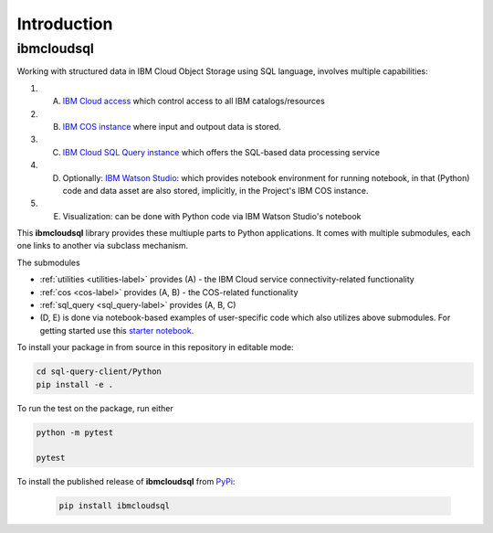 Introduction
================================================

ibmcloudsql
------------------------

Working with structured data in IBM Cloud Object Storage using SQL language, involves multiple capabilities:

1. (A) `IBM Cloud access <https://cloud.ibm.com/docs/iam?topic=iam-manapikey>`_ which control access to all IBM catalogs/resources
2. (B) `IBM COS instance <https://www.ibm.com/cloud/object-storage>`_ where input and outpout data is stored.
3. (C) `IBM Cloud SQL Query instance <https://www.ibm.com/cloud/sql-query>`_ which offers the SQL-based data processing service
4. (D) Optionally: `IBM Watson Studio <https://www.ibm.com/cloud/watson-studio>`_: which provides notebook environment for running notebook, in that (Python) code and data asset are also stored, implicitly, in the Project's IBM COS instance.
5. (E) Visualization: can be done with Python code via IBM Watson Studio's notebook

..
    6. (F) Visualization: can be done via  ...
    7. (G) The back-end server may be running on `IBM Cloud Function <https://cloud.ibm.com/functions/>`_ 

This **ibmcloudsql** library provides these multiuple parts to Python applications. It comes with multiple submodules, each one links to another via subclass mechanism.

..  package extends the functionality of `ibmcloudsql <https://github.com/IBM-Cloud/sql-query-clients>`_

The submodules

* :ref:`utilities <utilities-label>` provides (A) - the IBM Cloud service connectivity-related functionality
* :ref:`cos <cos-label>` provides (A, B) - the COS-related functionality
* :ref:`sql_query <sql_query-label>` provides (A, B, C)
* (D, E) is done via notebook-based examples of user-specific code which also utilizes above submodules. For getting started use this `starter notebook <https://dataplatform.cloud.ibm.com/exchange/public/entry/view/4a9bb1c816fb1e0f31fec5d580e4e14d>`_.


To install your package in from source in this repository in editable mode:

.. code-block:: console

    cd sql-query-client/Python
    pip install -e .

To run the test on the package, run either

.. code-block:: console

    python -m pytest

    pytest

To install the published release of **ibmcloudsql** from `PyPi <https://pypi.org/project/ibmcloudsql/>`_:

 .. code-block:: console

     pip install ibmcloudsql

